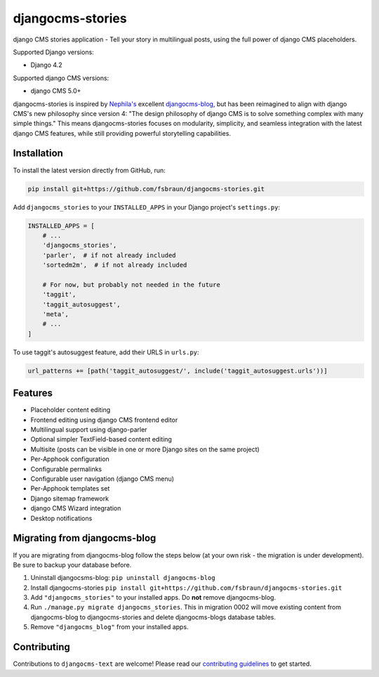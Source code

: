=================
djangocms-stories
=================

|PyPiVersion| |PyVersion| |TestCoverage| |License|

django CMS stories application - Tell your story in multilingual posts, using the full power of django CMS placeholders.

Supported Django versions:

* Django 4.2

Supported django CMS versions:

* django CMS 5.0+

djangocms-stories is inspired by `Nephila's <https://github.com/nephila>`_ excellent
`djangocms-blog <https://github.com/nephila/djangocms-blog>`_, but has been reimagined
to align with django CMS's new philosophy since version 4: "The design philosophy of
django CMS is to solve something complex with many simple things." This means
djangocms-stories focuses on modularity, simplicity, and seamless integration with the
latest django CMS features, while still providing powerful storytelling capabilities.

************
Installation
************

To install the latest version directly from GitHub, run:

.. code-block:: bash

    pip install git+https://github.com/fsbraun/djangocms-stories.git

Add ``djangocms_stories`` to your ``INSTALLED_APPS`` in your Django project's ``settings.py``:

.. code-block:: python

    INSTALLED_APPS = [
        # ...
        'djangocms_stories',
        'parler',  # if not already included
        'sortedm2m',  # if not already included

        # For now, but probably not needed in the future
        'taggit',
        'taggit_autosuggest',
        'meta',
        # ...
    ]

To use taggit's autosuggest feature, add their URLS in ``urls.py``:

.. code-block:: python

    url_patterns += [path('taggit_autosuggest/', include('taggit_autosuggest.urls'))]


********
Features
********

* Placeholder content editing
* Frontend editing using django CMS frontend editor
* Multilingual support using django-parler
* Optional simpler TextField-based content editing
* Multisite (posts can be visible in one or more Django sites on the same project)
* Per-Apphook configuration
* Configurable permalinks
* Configurable user navigation (django CMS menu)
* Per-Apphook templates set
* Django sitemap framework
* django CMS Wizard integration
* Desktop notifications

*****************************
Migrating from djangocms-blog
*****************************

If you are migrating from djangocms-blog follow the steps below (at your own risk - the
migration is under development). Be sure to backup your database before.

1. Uninstall djangocsms-blog: ``pip uninstall djangocms-blog``
2. Install djangocms-stories ``pip install git+https://github.com/fsbraun/djangocms-stories.git``
3. Add ``"djangocms_stories"`` to your installed apps. Do **not** remove djangocms-blog.
4. Run ``./manage.py migrate djangocms_stories``. This in migration 0002 will move existing content
   from djangocms-blog to djangocms-stories and delete djangocms-blogs database tables.
5. Remove ``"djangocms_blog"`` from your installed apps.

************
Contributing
************

Contributions to ``djangocms-text`` are welcome! Please read our
`contributing guidelines <https://docs.django-cms.org/en/stable/contributing/index.html>`_
to get started.


.. |PyPiVersion| image:: https://img.shields.io/pypi/v/djangocms-stories.svg?style=flat-square
    :target: https://pypi.python.org/pypi/djangocms-stories
    :alt: Latest PyPI version

.. |PyVersion| image:: https://img.shields.io/pypi/pyversions/djangocms-blog.svg?style=flat-square
    :target: https://pypi.python.org/pypi/djangocms-stories
    :alt: Python versions

.. |TestCoverage| image:: https://img.shields.io/coveralls/fsbraun/djangocms-stories/master.svg?style=flat-square
    :target: https://coveralls.io/r/django-cms/djangocms-stories?branch=main
    :alt: Test coverage

.. |License| image:: https://img.shields.io/github/license/fsbraun/djangocms-stories.svg?style=flat-square
   :target: https://pypi.python.org/pypi/djangocms-stories/
    :alt: License
